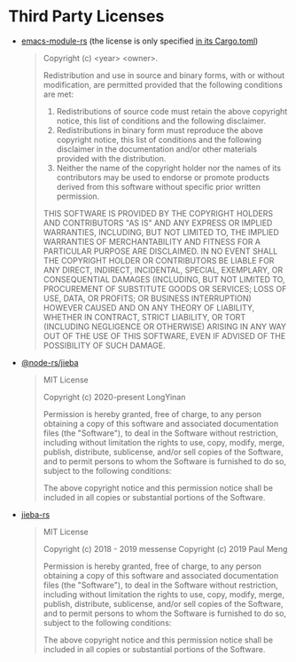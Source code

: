 * Third Party Licenses

- [[https://github.com/ubolonton/emacs-module-rs][emacs-module-rs]] (the license is only specified [[https://github.com/ubolonton/emacs-module-rs/blob/master/Cargo.toml#L13][in its Cargo.toml]])

  #+begin_quote
  Copyright (c) <year> <owner>.

  Redistribution and use in source and binary forms, with or without modification, are permitted provided that the following conditions are met:

  1. Redistributions of source code must retain the above copyright notice, this list of conditions and the following disclaimer.
  2. Redistributions in binary form must reproduce the above copyright notice, this list of conditions and the following disclaimer in the documentation and/or other materials provided with the distribution.
  3. Neither the name of the copyright holder nor the names of its contributors may be used to endorse or promote products derived from this software without specific prior written permission.

  THIS SOFTWARE IS PROVIDED BY THE COPYRIGHT HOLDERS AND CONTRIBUTORS "AS IS" AND ANY EXPRESS OR IMPLIED WARRANTIES, INCLUDING, BUT NOT LIMITED TO, THE IMPLIED WARRANTIES OF MERCHANTABILITY AND FITNESS FOR A PARTICULAR PURPOSE ARE DISCLAIMED. IN NO EVENT SHALL THE COPYRIGHT HOLDER OR CONTRIBUTORS BE LIABLE FOR ANY DIRECT, INDIRECT, INCIDENTAL, SPECIAL, EXEMPLARY, OR CONSEQUENTIAL DAMAGES (INCLUDING, BUT NOT LIMITED TO, PROCUREMENT OF SUBSTITUTE GOODS OR SERVICES; LOSS OF USE, DATA, OR PROFITS; OR BUSINESS INTERRUPTION) HOWEVER CAUSED AND ON ANY THEORY OF LIABILITY, WHETHER IN CONTRACT, STRICT LIABILITY, OR TORT (INCLUDING NEGLIGENCE OR OTHERWISE) ARISING IN ANY WAY OUT OF THE USE OF THIS SOFTWARE, EVEN IF ADVISED OF THE POSSIBILITY OF SUCH DAMAGE.
  #+end_quote

- [[https://github.com/napi-rs/node-rs/tree/main/packages/jieba/][@node-rs/jieba]]

  #+begin_quote
  MIT License

  Copyright (c) 2020-present LongYinan

  Permission is hereby granted, free of charge, to any person obtaining a copy
  of this software and associated documentation files (the "Software"), to deal
  in the Software without restriction, including without limitation the rights
  to use, copy, modify, merge, publish, distribute, sublicense, and/or sell
  copies of the Software, and to permit persons to whom the Software is
  furnished to do so, subject to the following conditions:

  The above copyright notice and this permission notice shall be included in all
  copies or substantial portions of the Software.
  #+end_quote

- [[https://github.com/messense/jieba-rs][jieba-rs]]

  #+begin_quote
  MIT License

  Copyright (c) 2018 - 2019 messense
  Copyright (c) 2019 Paul Meng

  Permission is hereby granted, free of charge, to any person obtaining a copy
  of this software and associated documentation files (the "Software"), to deal
  in the Software without restriction, including without limitation the rights
  to use, copy, modify, merge, publish, distribute, sublicense, and/or sell
  copies of the Software, and to permit persons to whom the Software is
  furnished to do so, subject to the following conditions:

  The above copyright notice and this permission notice shall be included in all
  copies or substantial portions of the Software.
  #+end_quote
